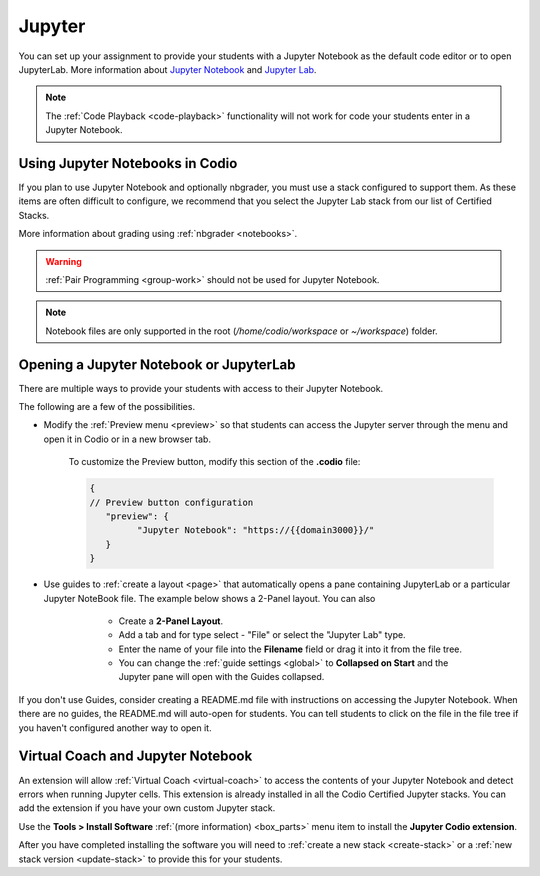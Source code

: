 .. meta::
   :description: Using Jupyter Notebooks for your assignments.
   
.. _jupyter:

Jupyter
=======
You can set up your assignment to provide your students with a Jupyter Notebook as the default code editor or to open JupyterLab. More information about `Jupyter Notebook <https://jupyter.org/>`_ and `Jupyter Lab <https://jupyterlab.readthedocs.io/en/latest/>`_.

.. Note:: The :ref:`Code Playback <code-playback>` functionality will not work for code your students enter in a Jupyter Notebook.

Using Jupyter Notebooks in Codio
--------------------------------
If you plan to use Jupyter Notebook and optionally nbgrader, you must use a stack configured to support them. As these items are often difficult to configure, we recommend that you select the Jupyter Lab stack from our list of Certified Stacks.

More information about grading using :ref:`nbgrader <notebooks>`.

.. Warning:: :ref:`Pair Programming <group-work>` should not be used for Jupyter Notebook.

.. Note:: Notebook files are only supported in the root (`/home/codio/workspace` or `~/workspace`) folder.

Opening a Jupyter Notebook or JupyterLab
----------------------------------------
There are multiple ways to provide your students with access to their Jupyter Notebook.  

The following are a few of the possibilities.

- Modify the :ref:`Preview menu <preview>` so that students can access the Jupyter server through the menu and open it in Codio or in a new browser tab.

      To customize the Preview button, modify this section of the **.codio** file:

      .. code:: ini

               {
               // Preview button configuration
                  "preview": {
                        "Jupyter Notebook": "https://{{domain3000}}/"
                  }
               }


- Use guides to :ref:`create a layout <page>` that automatically opens a pane containing JupyterLab or a particular Jupyter NoteBook file. The example below shows a 2-Panel layout. You can also 

      - Create a **2-Panel Layout**.
      - Add a tab and for type select - "File" or select the "Jupyter Lab" type. 
      - Enter the name of your file into the **Filename** field or drag it into it from the file tree.
      - You can change the :ref:`guide settings <global>` to **Collapsed on Start** and the Jupyter pane will open with the Guides collapsed.

   .. image:: /img/jlablayout.png
      :alt: Configuring the layout for Jupyter Lab

If you don't use Guides, consider creating a README.md file with instructions on accessing the Jupyter Notebook. When there are no guides, the README.md will auto-open for students. You can tell students to click on the file in the file tree if you haven't configured another way to open it.

Virtual Coach and Jupyter Notebook
----------------------------------
An extension will allow :ref:`Virtual Coach <virtual-coach>` to access the contents of your Jupyter Notebook and detect errors when running Jupyter cells. This extension is already installed in all the Codio Certified Jupyter stacks. You can add the extension if you have your own custom Jupyter stack.

Use the **Tools > Install Software** :ref:`(more information) <box_parts>` menu item to install the **Jupyter Codio extension**. 

After you have completed installing the software you will need to :ref:`create a new stack <create-stack>` or a :ref:`new stack version <update-stack>` to provide this for your students.

